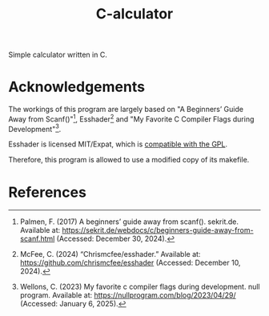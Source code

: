 #+title: C-alculator
#+options: f:t

Simple calculator written in C.

#+html: <img src="https://github.com/gs-101/c-alculator/blob/screenshots/main.png" align="center" width="50%">

* Acknowledgements

The workings of this program are largely based on "A Beginners’ Guide Away from Scanf()"[fn:1], Esshader[fn:2] and "My Favorite C Compiler Flags during Development"[fn:3].

Esshader is licensed MIT/Expat, which is [[https://www.gnu.org/licenses/license-list.en.html#Expat][compatible with the GPL]].

Therefore, this program is allowed to use a modified copy of its makefile.

* References

[fn:1] Palmen, F. (2017) A beginners’ guide away from scanf(). sekrit.de. Available at: https://sekrit.de/webdocs/c/beginners-guide-away-from-scanf.html (Accessed: December 30, 2024).

[fn:2] McFee, C. (2024) “Chrismcfee/esshader.” Available at: https://github.com/chrismcfee/esshader (Accessed: December 10, 2024).

[fn:3] Wellons, C. (2023) My favorite c compiler flags during development. null program. Available at: https://nullprogram.com/blog/2023/04/29/ (Accessed: January 6, 2025).
